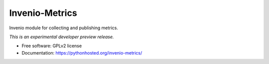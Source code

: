 ..
    This file is part of Invenio.
    Copyright (C) 2016 CERN.

    Invenio is free software; you can redistribute it
    and/or modify it under the terms of the GNU General Public License as
    published by the Free Software Foundation; either version 2 of the
    License, or (at your option) any later version.

    Invenio is distributed in the hope that it will be
    useful, but WITHOUT ANY WARRANTY; without even the implied warranty of
    MERCHANTABILITY or FITNESS FOR A PARTICULAR PURPOSE.  See the GNU
    General Public License for more details.

    You should have received a copy of the GNU General Public License
    along with Invenio; if not, write to the
    Free Software Foundation, Inc., 59 Temple Place, Suite 330, Boston,
    MA 02111-1307, USA.

    In applying this license, CERN does not
    waive the privileges and immunities granted to it by virtue of its status
    as an Intergovernmental Organization or submit itself to any jurisdiction.

=================
 Invenio-Metrics
=================

.. image:: https://img.shields.io/travis/inveniosoftware/invenio-metrics.svg
        :target: https://travis-ci.org/inveniosoftware/invenio-metrics

.. image:: https://img.shields.io/coveralls/inveniosoftware/invenio-metrics.svg
        :target: https://coveralls.io/r/inveniosoftware/invenio-metrics

.. image:: https://img.shields.io/github/tag/inveniosoftware/invenio-metrics.svg
        :target: https://github.com/inveniosoftware/invenio-metrics/releases

.. image:: https://img.shields.io/pypi/dm/invenio-metrics.svg
        :target: https://pypi.python.org/pypi/invenio-metrics

.. image:: https://img.shields.io/github/license/inveniosoftware/invenio-metrics.svg
        :target: https://github.com/inveniosoftware/invenio-metrics/blob/master/LICENSE


Invenio module for collecting and publishing metrics.

*This is an experimental developer preview release.*

* Free software: GPLv2 license
* Documentation: https://pythonhosted.org/invenio-metrics/
